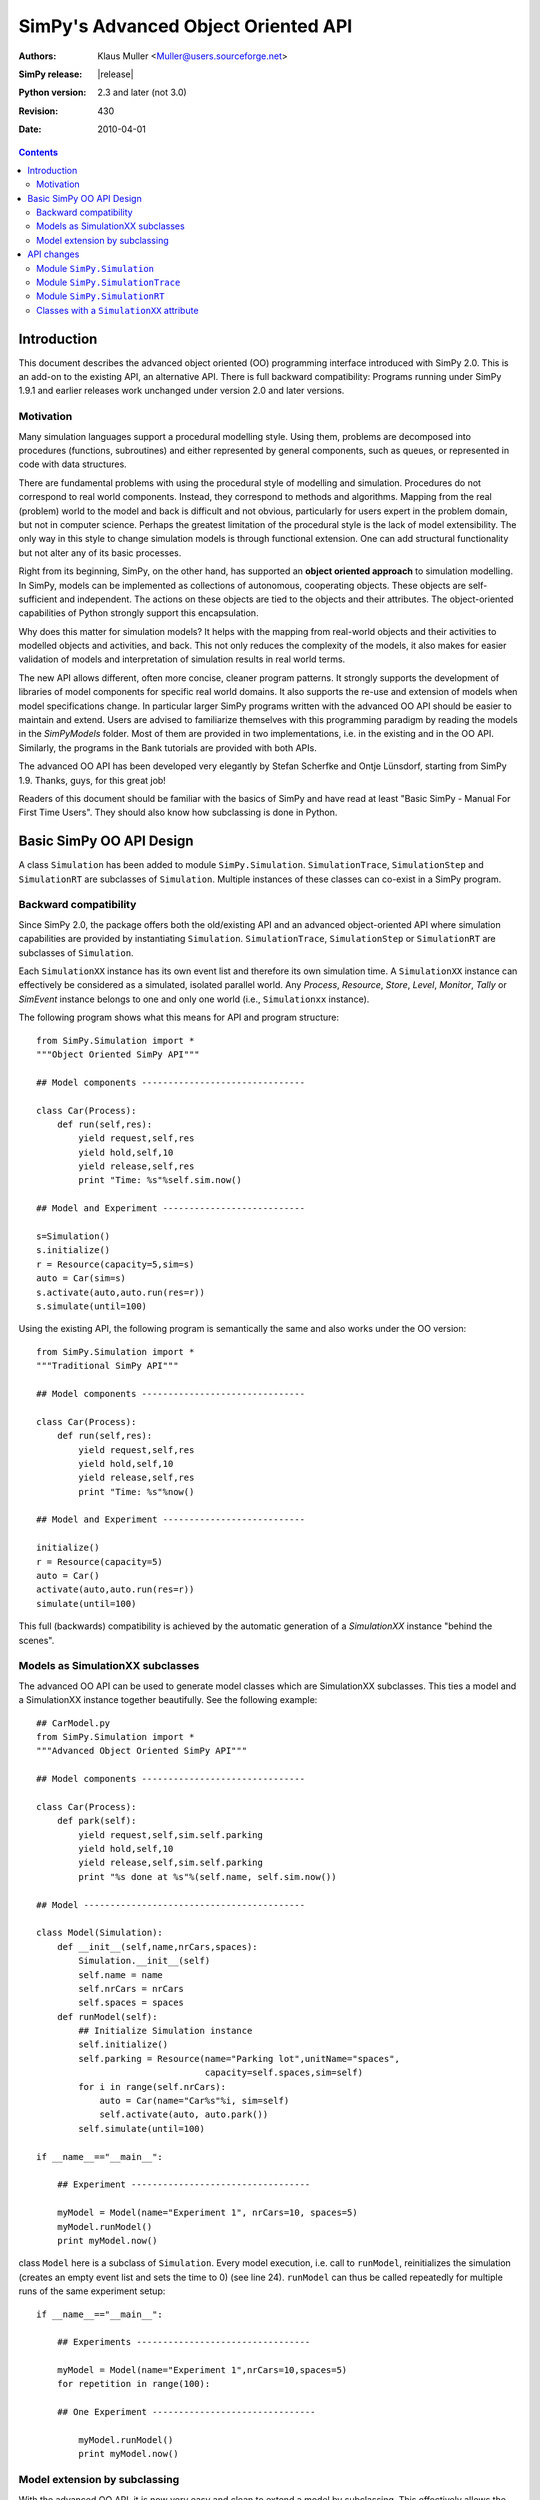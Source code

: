 =============================================================
SimPy's Advanced Object Oriented API
=============================================================

:Authors: - Klaus Muller <Muller@users.sourceforge.net>
:SimPy release: |release|
:Python version: 2.3 and later (not 3.0)
:Revision: $Revision: 430 $
:Date: $Date: 2010-04-01 03:31:23 +1300 (Thu, 01 Apr 2010) $

.. contents:: Contents
   :depth: 2

.. highlight:: python
   :linenothreshold: 12

Introduction
=============

This document describes the advanced object oriented (OO) programming
interface introduced with SimPy 2.0. This
is an add-on to the existing API, an alternative API. There is full backward compatibility:
Programs running under SimPy 1.9.1 and earlier releases work unchanged under
version 2.0 and later versions.

Motivation
-------------

Many simulation languages support a procedural modelling style. Using them,
problems are decomposed into procedures (functions, subroutines) and either
represented by general components, such as queues, or represented in code
with data structures.

There are fundamental problems with using the procedural style of
modelling and simulation. Procedures do not correspond to real world
components. Instead, they correspond to methods and algorithms.
Mapping from the real (problem) world to the model and back is difficult
and not obvious, particularly for users expert in the problem domain, but
not in computer science. Perhaps the greatest limitation of the procedural
style is the lack of model extensibility. The only way in this style
to change simulation models is through functional extension. One can
add structural functionality but not alter any of its basic processes.

Right from its beginning, SimPy, on the other hand, has supported an
**object oriented approach** to simulation modelling.
In SimPy, models can be implemented as collections of autonomous,
cooperating objects.
These objects are self-sufficient and independent. The actions on these
objects are tied to the objects and their attributes. The object-oriented
capabilities of Python strongly support this encapsulation.

Why does this matter for simulation models? It helps with the mapping from
real-world objects and their activities to modelled objects and activities,
and back. This not only reduces the complexity of the models, it also
makes for easier validation of models and interpretation of simulation
results in real world terms.

The new API allows different, often more concise, cleaner program patterns.
It strongly supports the development of libraries
of model components for specific real world domains. It also supports
the re-use and extension of models when model specifications change.
In particular larger SimPy programs written with the advanced OO API should be
easier to maintain and extend. Users are advised to familiarize themselves
with this programming paradigm by reading the models in the
`SimPyModels` folder. Most of them are provided in two implementations, i.e. in the
existing and in the OO API. Similarly, the programs in the Bank tutorials
are provided with both APIs.

The advanced OO API has been developed very elegantly by Stefan Scherfke and
Ontje L |uumlaut| nsdorf, starting from SimPy 1.9. Thanks, guys, for this great job!

.. |uumlaut| unicode:: U+00FC
   :trim:

Readers of this document should be familiar with the basics of SimPy and
have read at least "Basic SimPy - Manual For First Time Users". They should
also know how subclassing is done in Python.

Basic SimPy OO API Design
==========================

A class ``Simulation`` has been added to module ``SimPy.Simulation``.
``SimulationTrace``, ``SimulationStep`` and  ``SimulationRT`` are subclasses of
``Simulation``. Multiple instances of these classes can co-exist in a SimPy program.

Backward compatibility
-----------------------------

Since SimPy 2.0, the package offers both the old/existing API and an advanced
object-oriented API
where simulation capabilities are provided by instantiating ``Simulation``.
``SimulationTrace``, ``SimulationStep`` or  ``SimulationRT`` are subclasses of
``Simulation``.

Each ``SimulationXX`` instance has its own event list and therefore its own simulation time.
A ``SimulationXX`` instance can effectively be considered as a simulated, isolated parallel
world. Any *Process*, *Resource*, *Store*, *Level*, *Monitor*, *Tally* or *SimEvent*
instance belongs to one and only one world (i.e., ``Simulationxx`` instance).

The following program shows what this means for API and program structure::

    from SimPy.Simulation import *
    """Object Oriented SimPy API"""

    ## Model components -------------------------------

    class Car(Process):
        def run(self,res):
            yield request,self,res
            yield hold,self,10
            yield release,self,res
            print "Time: %s"%self.sim.now()

    ## Model and Experiment ---------------------------

    s=Simulation()
    s.initialize()
    r = Resource(capacity=5,sim=s)
    auto = Car(sim=s)
    s.activate(auto,auto.run(res=r))
    s.simulate(until=100)

Using the existing API, the following program is semantically the same and also works
under the OO version::

    from SimPy.Simulation import *
    """Traditional SimPy API"""

    ## Model components -------------------------------

    class Car(Process):
        def run(self,res):
            yield request,self,res
            yield hold,self,10
            yield release,self,res
            print "Time: %s"%now()

    ## Model and Experiment ---------------------------

    initialize()
    r = Resource(capacity=5)
    auto = Car()
    activate(auto,auto.run(res=r))
    simulate(until=100)

This full (backwards) compatibility is achieved by the automatic generation
of a *SimulationXX* instance "behind the scenes".

Models as SimulationXX subclasses
-----------------------------------

The advanced OO API can be used to generate model classes which are SimulationXX subclasses.
This ties a model and a SimulationXX instance together beautifully. See the following
example::

    ## CarModel.py
    from SimPy.Simulation import *
    """Advanced Object Oriented SimPy API"""

    ## Model components -------------------------------

    class Car(Process):
        def park(self):
            yield request,self,sim.self.parking
            yield hold,self,10
            yield release,self,sim.self.parking
            print "%s done at %s"%(self.name, self.sim.now())

    ## Model ------------------------------------------

    class Model(Simulation):
        def __init__(self,name,nrCars,spaces):
            Simulation.__init__(self)
            self.name = name
            self.nrCars = nrCars
            self.spaces = spaces
        def runModel(self):
            ## Initialize Simulation instance
            self.initialize()
            self.parking = Resource(name="Parking lot",unitName="spaces",
                                    capacity=self.spaces,sim=self)
            for i in range(self.nrCars):
                auto = Car(name="Car%s"%i, sim=self)
                self.activate(auto, auto.park())
            self.simulate(until=100)

    if __name__=="__main__":

        ## Experiment ----------------------------------

        myModel = Model(name="Experiment 1", nrCars=10, spaces=5)
        myModel.runModel()
        print myModel.now()

class ``Model`` here is a subclass of ``Simulation``. Every model execution, i.e. call to
``runModel``, reinitializes the simulation (creates an empty event list and sets
the time to 0) (see line 24). ``runModel`` can thus be called repeatedly for multiple runs of
the same experiment setup::

    if __name__=="__main__":

        ## Experiments ---------------------------------

        myModel = Model(name="Experiment 1",nrCars=10,spaces=5)
        for repetition in range(100):

        ## One Experiment -------------------------------

            myModel.runModel()
            print myModel.now()

Model extension by subclassing
---------------------------------

With the advanced OO API, it is now very easy and clean to extend a model by subclassing. This
effectively allows the creation of model libraries.

For example, the model in the previous example can be extended to one in which also vans
compete for parking spaces. This is done by importing the ``CarModel`` module
and subclassing ``Model`` as follows::

    ## CarModelExtension.py

    ## Model components -------------------------------

    from CarModel import *

    class Van(Process):
        def park(self):
            yield request,self,sim.self.parking
            yield hold,self,5
            yield release,self,sim.self.parking
            print "%s done at %s"%(self.name,self.sim.now())

    ## Model ------------------------------------------

    class ModelExtension(Model):
        def __init__(self,name,nrCars,capacity,spaces,nrTrucks):
            Model.__init__(self,name=name,nrCars=nrCars,spaces=spaces)
            self.nrTrucks = nrTrucks

        def runModel(self):
            self.initialize()
            r = Resource(capacity=self.resCapacity,sim=self)
            for i in range(self.nrCars):
                auto = Car(name="Car%s"%i,sim=self)
                self.activate(auto,auto.park())
            for i in range(self.nrTrucks):
                truck = Van(name="Van%s"%i,sim=self)
                self.activate(truck,truck.park())
            self.simulate(until=100)

    ## Experiment ----------------------------------

    myModel1 = ModelExtension(name="Experiment 2",nrCars=10,spaces=5,nrTrucks=3)
    myModel1.runModel()

Let's walk through this:

*Line 5*:
    This import makes available all the objects of SimPy.Simulation and the ones defined by
    the ``CarModel`` module (class ``Car`` and class ``Model``).

*Lines 7-12*:
    Addition of a ``Van`` class with a ``park`` PEM.

*Line 16*:
    Definition of a subclass ``ModelExtension`` which extends class ``Model``.

*Lines 17-18*:
    Initialization of the model class (``Model``) from which ``ModelExtension``
    is derived. When subclassing a class in Python, this is always necessary:
    Python does **not** automatically initialize the super-class.

*Lines 21-30*:
    Defines a ``runModel`` method for ``ModelExtension`` which also generates
    and activates ``Van`` objects.

API changes
============

Module ``SimPy.Simulation``
-----------------------------------

The only change to the API of module ``SimPy.Simulation``
is the addition of class ``Simulation``::

 Module SimPy.Simulation:
    ################ Unchanged ################
    ## yield-verb constants --------------------
    get
    hold
    passivate
    put
    queueevent
    release
    request
    waitevent
    waituntil
    ## version constant ------------------------
    version
    ## classes ---------------------------------
    FatalSimerror
    Simerror
    ################ Added ################
    Simulation

Thus, after the import::

   from SimPy.Simulation import *

class ``Simulation`` is available to a program.

Actually,::

   from SimPy.Simulation import Simulation

is sufficient and even clearer.

class ``Simulation``
~~~~~~~~~~~~~~~~~~~~~

The simulation capabilities of a model are provided by instantiating class
``Simulation`` like this::

  from SimPy.Simulation import *

  aSimulation = Simulation()
  ## model code follows

Better OO programming style is actually to define a model class which inherits
from ``Simulation``::

    from SimPy.Simulation import *

    class MyModel(Simulation):
        def run(self):
            self.initialize()
            ## model code follows

    myMo = MyModel()
    myMo.run()

The ``self.initialize()`` is not really necessary, as the ``Simulation`` instance is
initialized at generation time. If method ``run`` for a model (here ``myMo`` ) is
executed more than once, e.g. for running a simulation repatedly, ``self.initialize()``
resets the model to an empty event list and simulation time 0.

Methods of class Simulation
~~~~~~~~~~~~~~~~~~~~~~~~~~~~~

class ``Simulation`` has these methods::

  class Simulation:
    ## Methods ----------------------------------
    __init__(self)
    initialize(self)
    now(self)
    stopSimulation(self)
    allEventNotices(self)
    allEventTimes(self)
    activate(self, obj, process, at='undefined', delay='undefined', prior=False)
    reactivate(self, obj, at='undefined', delay='undefined', prior=False)
    startCollection(self, when=0.0, monitors=None, tallies=None)
    simulate(self, until=0)

The semantics and parameters (except for ``self``) of the methods are identical to those of the non-OO
``SimPy.Simulation`` functions of the same name. For example, to get the current
simulation time of a Simulation object ``so``, the call is::

  tcurrent = so.now()

..
    New classes
    ------------

    class ``Simulation``
    ~~~~~~~~~~~~~~~~~~~~~

    The simulation capabilities are provided by instantiating class ``Simulation``. The three
    other SimPy run modes (``SimulationTrace``, ``SimulationRT`` and ``SimulationStep``) are
    subclasses of ``Simulation``.

    Methods of class ``Simulation``
    ++++++++++++++++++++++++++++++++

    The semantics and parameters of the methods are identical to those of the non-OO
    ``SimPy.Simulation`` functions of the same name.

    - *initialize*

    - *activate*

    - *reactivate*

    - *simulate*

    - *now*

    - *stopSimulation*

    - *startCollection*

    - *allEventNotices*

    - *allEventTimes*

    Example calls (snippet)::

       from SimPy.Simulation import *
       s = Simulation()
       s.initialize()
       s.simulate(until=100)

Module ``SimPy.SimulationTrace``
----------------------------------------------

The only change to the API of module ``SimPy.SimulationTrace``
is the addition of class ``SimulationTrace``::

  Module SimPy.SimulationTrace:
    ################ Unchanged ################
    ## yield-verb constants --------------------
    get
    hold
    passivate
    put
    queueevent
    release
    request
    waitevent
    waituntil
    ## version constant ------------------------
    version
    ## classes ---------------------------------
    FatalSimerror
    Simerror
    Trace
    ################ Added ################
    SimulationTrace


class ``SimulationTrace``
~~~~~~~~~~~~~~~~~~~~~~~~~

The simulation capabilities of a model with tracing are provided by instantiating class
``SimulationTrace`` like this::

  from SimPy.SimulationTrace import *

  aSimulation = SimulationTrace()
  ## model code follows

Again, better OO programming style is actually to define a model class which inherits
from Simulation::

    from SimPy.SimulationTrace import *

    class MyModel(SimulationTrace):
        def run(self):
            self.initialize()
            # model code follows

    myMo = MyModel()
    myMo.run()

class ``SimulationTrace`` is a subclass of ``Simulation`` and thus
provides the same methods, albeit with tracing added.

The semantics and parameters of the methods are identical to those of the non-OO
``SimPy.SimulationTrace`` functions of the same name.

Methods and attributes of class SimulationTrace
~~~~~~~~~~~~~~~~~~~~~~~~~~~~~~~~~~~~~~~~~~~~~~~~

::

  class SimulationTrace:
     ## Methods ----------------------------------
     __init__(self)
     initialize(self)
     now(self)
     stopSimulation(self)
     allEventNotices(self)
     allEventTimes(self)
     activate(self, obj, process, at='undefined', delay='undefined', prior=False)
     reactivate(self, obj, at='undefined', delay='undefined', prior=False)
     startCollection(self, when=0.0, monitors=None, tallies=None)
     simulate(self, until=0)
     ## trace attribute ---------------------------
     trace

Attribute ``trace``
++++++++++++++++++++

An initialization of class ``SimulationTrace`` generates an instance of
class ``Trace``. This becomes an attribute ``trace`` of the ``SimulationTrace``
instance.

``Trace`` methods
+++++++++++++++++++++

The semantics and parameters of the ``Trace`` methods are identical to those of
the non-OO ``SimPy.SimulationTrace`` ``trace`` instance of the same name.

- trace.start(self)

Example::

    s.trace.start()

- trace.stop(self)

- trace.treset(self)

- trace.tchange(self, \*\*kmvar)

- trace.ttext(self,par)

Example calls (snippet)::

   from SimPy.SimulationTrace import *
   s = SimulationTrace()
   s.initialize()
   s.trace.ttext("Here we go")

Again, note that you have to qualify the ``trace`` instance (see e.g. the last line
of the snippet) with the ``SimulationTrace`` instance, here ``s``.

Module ``SimPy.SimulationRT``
----------------------------------------------

class ``SimulationRT``
~~~~~~~~~~~~~~~~~~~~~~~~~~~~~~

The simulation capabilities plus real time  synchronization are provided by instantiating
class ``SimulationRT``.

Methods of class ``SimulationRT``
+++++++++++++++++++++++++++++++++++++++

The ``SimulationRT`` subclass adds two methods to those inherited
from ``Simulation``.

The semantics and parameters of the methods are identical to those of the non-OO
``SimPy.SimulationRT`` functions of the same name.

- rtnow

- rtset

Example calls (snippet)::

   from SimPy.SimulationRT import *
   class Car(Process):
      def __init__(self):
         Process.__init__(self, sim=self.sim)
      def run(self):
         print self.sim.rtnow()
         yield hold,self,10


class ``SimulationStep``
~~~~~~~~~~~~~~~~~~~~~~~~~~~~~~

The simulation capabilities plus event stepping are provided by instantiating
class ``SimulationStep``.

Methods of class ``SimulationStep``
+++++++++++++++++++++++++++++++++++++++

The ``SimulationStep`` subclass adds three methods to those inherited
from ``Simulation``.

The semantics and parameters of the methods are identical to those of the non-OO
``SimPy.SimulationStep`` functions of the same name.

- startStepping

- stopStepping

- simulateStep

Example call (snippet)::

   from SimPy.SimulationStep import *
   s = SimulationStep()
   s.initialize()
   s.simulateStep(until=100, callback=myCallBack)


Classes with a ``SimulationXX`` attribute
------------------------------------------

All SimPy entity (*Process*, *Resource*, *Store*, *Level*, *SimEvent*)
and monitoring (*Monitor*, *Tally*) classes have time-related functions.
In the OO-API of SimPy, they therefore have a ``.sim`` attribute which is a
reference to the *SimulationXX* instance to which they belong. This association
is made by providing that reference as a parameter to the constructor of the class.

.. Important::
   **All class instances instances must refer to the same SimulationXX instance,
   i.e., their .sim attributes must have the same value. That value must be the
   reference to the SimulationXX instance.** Any deviation from this will
   lead to strange misfunctioning of a SimPy script.

The constructor calls (signatures) for the classes in question thus change as follows:

class ``Process``
~~~~~~~~~~~~~~~~~~

::

  Process.__init__(self, name = 'a_process', sim = None)

Example 1 (snippet)::

  class Car(Process):
      def drive(self):
         yield hold,self,10
         print "Arrived at", self.sim.now()

  aSim = Simulation()
  aSim.initialize()
  c=Car(name="Mine", sim=aSim)

Example 2, with an ``__init__`` method (snippet):

  class Car(Process):
     def __init__(self,name):
         Process.__init__(self,name=name, sim=self.sim)

  aSim = Simulation()
  aSim.initialize()
  c=Car(name="Mine", whichSim=aSim)

class ``Resource``
~~~~~~~~~~~~~~~~~~~~~

::

    Resource.__init__(self, capacity = 1, name = 'a_resource', unitName = 'units',
                 qType = FIFO, preemptable = 0, monitored = False,
                 monitorType = Monitor,sim=None)

Example (snippet)::

  aSim = Simulation()
  aSim.initialize()
  res=Resource(name="Server",sim=aSim)

classes ``Store`` and ``Level``
~~~~~~~~~~~~~~~~~~~~~~~~~~~~~~~~~~~~~

::

    Store.__init__(self, name = None, capacity = 'unbounded', unitName = 'units',
                putQType = FIFO, getQType = FIFO,
                monitored = False, monitorType = Monitor, initialBuffered = None,
                sim = None)

::
    Level.__init__(self, name = None, capacity = 'unbounded', unitName = 'units',
                putQType = FIFO, getQType = FIFO,
                monitored = False, monitorType = Monitor, initialBuffered = None,
                sim = None)

Example (snippet)::

  aSim = Simulation()
  aSim.initialize()
  buffer = Store(name="Parts",sim=aSim)

class ``SimEvent``
~~~~~~~~~~~~~~~~~~~~~~

::

  SimEvent.__init__(self, name = 'a_SimEvent', sim = None)

Example (snippet)::

  aSim = Simulation()
  aSim.initialize()
  evt = SimEvent("Boing!", sim=aSim)

classes ``Monitor`` and ``Tally``
~~~~~~~~~~~~~~~~~~~~~~~~~~~~~~~~~~~~~

::

    Monitor.__init__(self, name = 'a_Monitor', ylab = 'y', tlab = 't', sim = None)

::
    Tally.__init__(self, name = 'a_Tally', ylab = 'y', tlab = 't', sim = None)

Example (snippet)::

  aSim = Simulation()
  aSim.initialize()
  myMoni = Monitor(name="Counting cars", sim=aSim)


